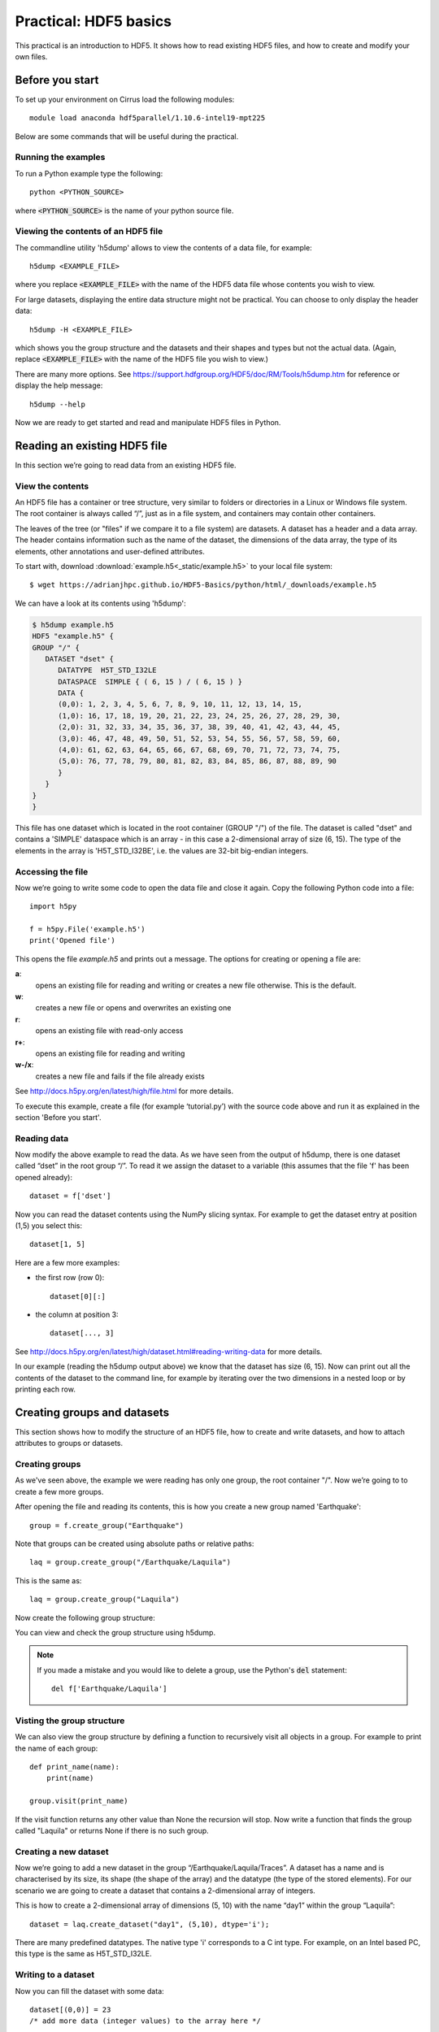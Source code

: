 Practical: HDF5 basics
======================

This practical is an introduction to HDF5. It shows how to read existing HDF5 files, and how to create and modify your own files.

Before you start
----------------

.. install HDF5
.. pip install h5py

To set up your environment on Cirrus load the following modules::

    module load anaconda hdf5parallel/1.10.6-intel19-mpt225

Below are some commands that will be useful during the practical.

Running the examples
^^^^^^^^^^^^^^^^^^^^

To run a Python example type the following::

    python <PYTHON_SOURCE>

where :code:`<PYTHON_SOURCE>` is the name of your python source file.


Viewing the contents of an HDF5 file
^^^^^^^^^^^^^^^^^^^^^^^^^^^^^^^^^^^^

The commandline utility 'h5dump' allows to view the contents of a data file, for example::

    h5dump <EXAMPLE_FILE>

where you replace :code:`<EXAMPLE_FILE>` with the name of the HDF5 data file whose contents you wish to view.

For large datasets, displaying the entire data structure might not be practical. 
You can choose to only display the header data::

    h5dump -H <EXAMPLE_FILE>

which shows you the group structure and the datasets and their shapes and types but not the actual data.
(Again, replace :code:`<EXAMPLE_FILE>` with the name of the HDF5 file you wish to view.)

There are many more options. See https://support.hdfgroup.org/HDF5/doc/RM/Tools/h5dump.htm for reference or display the help message::

    h5dump --help


Now we are ready to get started and read and manipulate HDF5 files in Python.


Reading an existing HDF5 file
-----------------------------

In this section we’re going to read data from an existing HDF5 file.

View the contents
^^^^^^^^^^^^^^^^^

An HDF5 file has a container or tree structure, very similar to folders or directories in a Linux or Windows file system. The root container is always called “/”, just as in a file system, and containers may contain other containers.

The leaves of the tree (or "files" if we compare it to a file system) are datasets. A dataset has a header and a data array. The header contains information such as the name of the dataset, the dimensions of the data array, the type of its elements, other annotations and user-defined attributes.

To start with, download :download:`example.h5<_static/example.h5>` to your local file system::

    $ wget https://adrianjhpc.github.io/HDF5-Basics/python/html/_downloads/example.h5

We can have a look at its contents using 'h5dump':

.. code-block:: console

    $ h5dump example.h5
    HDF5 "example.h5" {
    GROUP "/" {
       DATASET "dset" {
          DATATYPE  H5T_STD_I32LE
          DATASPACE  SIMPLE { ( 6, 15 ) / ( 6, 15 ) }
          DATA {
          (0,0): 1, 2, 3, 4, 5, 6, 7, 8, 9, 10, 11, 12, 13, 14, 15,
          (1,0): 16, 17, 18, 19, 20, 21, 22, 23, 24, 25, 26, 27, 28, 29, 30,
          (2,0): 31, 32, 33, 34, 35, 36, 37, 38, 39, 40, 41, 42, 43, 44, 45,
          (3,0): 46, 47, 48, 49, 50, 51, 52, 53, 54, 55, 56, 57, 58, 59, 60,
          (4,0): 61, 62, 63, 64, 65, 66, 67, 68, 69, 70, 71, 72, 73, 74, 75,
          (5,0): 76, 77, 78, 79, 80, 81, 82, 83, 84, 85, 86, 87, 88, 89, 90
          }
       }
    }
    }

This file has one dataset which is located in the root container (GROUP "/") of the file.
The dataset is called "dset" and contains a 'SIMPLE' dataspace which is an array - in this case a 2-dimensional array of size (6, 15).
The type of the elements in the array is 'H5T_STD_I32BE', i.e. the values are 32-bit big-endian integers.

Accessing the file
^^^^^^^^^^^^^^^^^^

Now we’re going to write some code to open the data file and close it again.
Copy the following Python code into a file::

    import h5py

    f = h5py.File('example.h5')
    print('Opened file')


This opens the file `example.h5` and prints out a message. The options for creating or opening a file are:

**a**:
    opens an existing file for reading and writing or creates a new file otherwise. This is the default.
**w**:
    creates a new file or opens and overwrites an existing one
**r**:
    opens an existing file with read-only access
**r+**:
    opens an existing file for reading and writing
**w-/x**:
    creates a new file and fails if the file already exists

See http://docs.h5py.org/en/latest/high/file.html for more details.

To execute this example, create a file (for example ‘tutorial.py’) with the source code above and run it as explained in the section 'Before you start'.

Reading data
^^^^^^^^^^^^

Now modify the above example to read the data. As we have seen from the output of h5dump, there is one dataset called “dset” in the root group “/”. To read it we assign the dataset to a variable (this assumes that the file 'f' has been opened already)::

    dataset = f['dset']

Now you can read the dataset contents using the NumPy slicing syntax. For example to get the dataset entry at position (1,5) you select this::

    dataset[1, 5]

Here are a few more examples:

* the first row (row 0)::

      dataset[0][:]

* the column at position 3::

      dataset[..., 3]

See http://docs.h5py.org/en/latest/high/dataset.html#reading-writing-data for more details.

In our example (reading the h5dump output above) we know that the dataset has size (6, 15). Now can print out all the contents of the dataset to the command line, for example by iterating over the two dimensions in a nested loop or by printing each row.


Creating groups and datasets
----------------------------

This section shows how to modify the structure of an HDF5 file, how to create and write datasets, and how to attach
attributes to groups or datasets.

Creating groups
^^^^^^^^^^^^^^^

As we've seen above, the example we were reading has only one group, the root container "/". Now we’re going to to create a few more groups.

After opening the file and reading its contents, this is how you create a new group named 'Earthquake'::

    group = f.create_group("Earthquake")

Note that groups can be created using absolute paths or relative paths::

    laq = group.create_group("/Earthquake/Laquila")

This is the same as::

    laq = group.create_group("Laquila")

Now create the following group structure:

.. image:: _static/group_structure.png

You can view and check the group structure using h5dump.

.. note::

    If you made a mistake and you would like to delete a group, use the Python's :code:`del` statement::

        del f['Earthquake/Laquila']


Visting the group structure
^^^^^^^^^^^^^^^^^^^^^^^^^^^

We can also view the group structure by defining a function to recursively visit all objects in a group. For example to print the name of each group::

    def print_name(name):
        print(name)

    group.visit(print_name)

If the visit function returns any other value than None the recursion will stop. Now write a function that finds the group called "Laquila" or returns None if there is no such group.


Creating a new dataset
^^^^^^^^^^^^^^^^^^^^^^

Now we’re going to add a new dataset in the group “/Earthquake/Laquila/Traces”.
A dataset has a name and is characterised by its size, its shape (the shape of the array) and the datatype (the type of the stored elements).
For our scenario we are going to create a dataset that contains a 2-dimensional array of integers.

This is how to create a 2-dimensional array of dimensions (5, 10) with the name “day1” within the group “Laquila”::

    dataset = laq.create_dataset("day1", (5,10), dtype='i');

There are many predefined datatypes. The native type 'i' corresponds to a C int type. For example, on an Intel based PC, this type is the same as H5T_STD_I32LE.


Writing to a dataset
^^^^^^^^^^^^^^^^^^^^

Now you can fill the dataset with some data::

    dataset[(0,0)] = 23
    /* add more data (integer values) to the array here */
    ...

Try to create more datasets in various groups and write to and read from them. You can always check the contents of your HDF5 file using h5dump.

Attributes
^^^^^^^^^^

Attributes can be attached to HDF5 datasets or groups. An attribute has two parts: a name and a value. See http://docs.h5py.org/en/latest/high/attr.html for more information. Attributes are defined with a dataspace and type in the same way as datasets.

Let’s create a string attribute for the root group of our HDF5 file, stating the author::

    value = "Amy Krause"
    f.attrs['author'] = value

The attribute is named ‘author’ and the dataspace and data type are determined by reflection - in this case it is a scalar dataspace (one element) of type String.
You can also create attributes with values that are arrays.

Now add an attribute to the dataset that you created above, within group ‘Laquila’, using the same technique, to attach a timestamp to your dataset.
Remember to use dataset object instead of the file object if you create an attribute for a dataset, or the group object if you're attaching an attribute to a group.

Modifying the HDF5 file structure
---------------------------------

An HDF5 file is structured just like a file system, with directories or folders (called containers) and files (called datasets).
The library allows to modify this structure in the same way as you can modify a file system.

Moving a dataset
^^^^^^^^^^^^^^^^

You can easily move the dataset "dset" from the root container into the container "/Earthquake/Laquila/Traces/" by calling move on a group or a file, using absolute paths or relative paths.
The following also renames the dataset from "dset" to "day2"::

    f = h5py.File('example.h5')
    f.move("dset", "Earthquake/Laquila/Traces/dset")

    group = f['Earthquake/Laquila/Traces/']
    group.move("dset", "day2")


Symbolic links
^^^^^^^^^^^^^^

It is also possible to create symbolic links to point to objects in other locations in the HDF5 file structure.
Linked objects can be groups or datasets.
For example, create a soft link to the dataset created above from within another group::

    f["target"] = h5py.SoftLink('/source')

The source name is either an absolute path of the source of the link, or it a relative path within a group. Now create a symbolic link to the dataset "Earthquake/Traces/dset" from some other location within the file structure.

External links
^^^^^^^^^^^^^^

External links are links from an HDF5 file to an object in another HDF5 file.
Once created the external object behaves like it is part of the file.

Download the dataset :download:`NapaValley.h5<_static/NapaValley.h5>`.
Then link a group 'Earthquake/NapaValley/' in your file to the group 'Traces' in the external file::

    f[SOURCE_GROUP] = h5py.ExternalLink(<TARGET_FILE>, <TARGET_GROUP>)

In the command above replace `TARGET_GROUP` with the group in the external file and `SOURCE_GROUP`
with a new group in your file that points to the external group.
Now you can read this new group as if it was part of the source HDF5 file.


Partial I/O
-----------

Regions and hyperslabs
^^^^^^^^^^^^^^^^^^^^^^

As HDF5 is commonly used when writing or reading files in a parallel application,
it is possible to select certain elements of a dataset rather than the whole array,
thus allowing to write different portions of a file or dataset from each process.
Regions of a dataset are called hyperslabs.

.. image:: _static/hyperslab2.png

For example you would use this when writing an MPI application in which data is distributed across processes.
As shown below each row (or column) of a shared array is read by a different process
and each process calculates a result from this data and writes it to a shared output file.
The selection of hyperslabs provides you with a view of the dataset region that each process reads or writes,
without having to worry about the physical location in the file or its shape and size.
The HDF5 library also supports the selection of independent elements of a dataset and creating unions of selections.
It uses numpy indexing and slicing notation for selecting rows, columns or any other subset of a multi-dimensional array.
See http://docs.scipy.org/doc/numpy/reference/arrays.indexing.html
for reference.

An HDF5 hyperslab is defined by the parameters:

    * offset
    * stride
    * count (the number of blocks)
    * block size

.. image:: _static/hyperslab3.png

In the following example, select a slice of the dataset you created above, for example::

    d = dataset[1:3, 2:5]

This selects the slice (in this case a rectangle) of size (2,3) located at position (1,2) in the array, like this:

.. image:: _static/hyperslab1.png

You can also change the size of blocks and the stride between the blocks, for example::

    d = dataset[1:8:3, 2:9:3]

To modify the dataset you assign an array to the selected region::

    dataset[1:3, 2:5] = [[0,0,0], [0,0,0]]

Remember that the array that you're writing must be the same size as the region that you select!

Use `h5dump` to check how the dataset looks now. Which elements have been replaced by new ones?

Slices
^^^^^^

You can read or write a whole column or row of a dataset by selecting a slice using the notation ":". The example below selects the first row of our dataset::

    dataset[0,:]

If there are more dimensions then you have to add ":" for each of them, for example::

    multidim_dataset[:,4,:,:]

Or you can combine slices and regions::

    dataset[0:4,:]

The above selects the first 4 rows of the dataset.

Try reading and writing a few more slices and hyperslabs of the dataset and check with `h5dump` how it behaves.


Advanced indexing
^^^^^^^^^^^^^^^^^

You can also select single elements from a dataset, for example to write a sequence of points::

    dataset[(0,0), (3,3), (3,5), (5,6)] = [1, 2, 3, 4]

For any axis you can select a list of points::

    dataset[0, [0,3,5]]
    dataset[0:5, [1,2,3]]

What are the shapes of the resulting arrays in the above examples? Now select the subarray of rows 0, 2 and 5 and all columns except the first and the last. What is the correct indexing expression for this?

